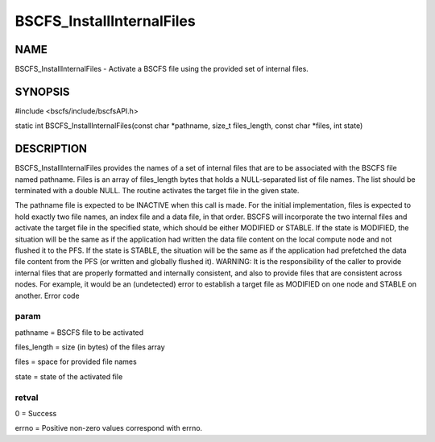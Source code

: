 
##########################
BSCFS_InstallInternalFiles
##########################


****
NAME
****


BSCFS_InstallInternalFiles - Activate a BSCFS file using the provided set of internal files.


********
SYNOPSIS
********


#include <bscfs/include/bscfsAPI.h>

static int BSCFS_InstallInternalFiles(const char \*pathname, size_t files_length, const char \*files, int state)


***********
DESCRIPTION
***********


BSCFS_InstallInternalFiles provides the names of a set of internal files that are to be associated with the BSCFS file named pathname. Files is an array of files_length bytes that holds a NULL-separated list of file names. The list should be terminated with a double NULL. The routine activates the target file in the given state.

The pathname file is expected to be INACTIVE when this call is made. For the initial implementation, files is expected to hold exactly two file names, an index file and a data file, in that order. BSCFS will incorporate the two internal files and activate the target file in the specified state, which should be either MODIFIED or STABLE. If the state is MODIFIED, the situation will be the same as if the application had written the data file content on the local compute node and not flushed it to the PFS. If the state is STABLE, the situation will be the same as if the application had prefetched the data file content from the PFS (or written and globally flushed it).
WARNING: It is the responsibility of the caller to provide internal files that are properly formatted and internally consistent, and also to provide files that are consistent across nodes. For example, it would be an (undetected) error to establish a target file as MODIFIED on one node and STABLE on another.
Error code

param
=====


pathname = BSCFS file to be activated

files_length = size (in bytes) of the files array

files = space for provided file names

state = state of the activated file


retval
======


0 = Success

errno = Positive non-zero values correspond with errno.


